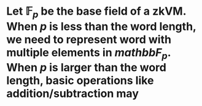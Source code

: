 * Let \( \mathbb{F}_p \) be the base field of a zkVM. When \( p \) is less than the word length, we need to represent word with multiple elements in \( mathbb{F}_p \). When \( p \) is larger than the word length, basic operations like addition/subtraction may